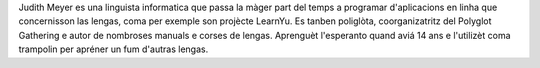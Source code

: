 Judith Meyer es una linguista informatica que passa la màger part del temps a programar d'aplicacions en linha que concernisson las lengas, coma per exemple son projècte LearnYu. Es tanben poliglòta, coorganizatritz del Polyglot Gathering e autor de nombroses manuals e corses de lengas. Aprenguèt l'esperanto quand aviá 14 ans e l'utilizèt coma trampolin per apréner un fum d'autras lengas.
